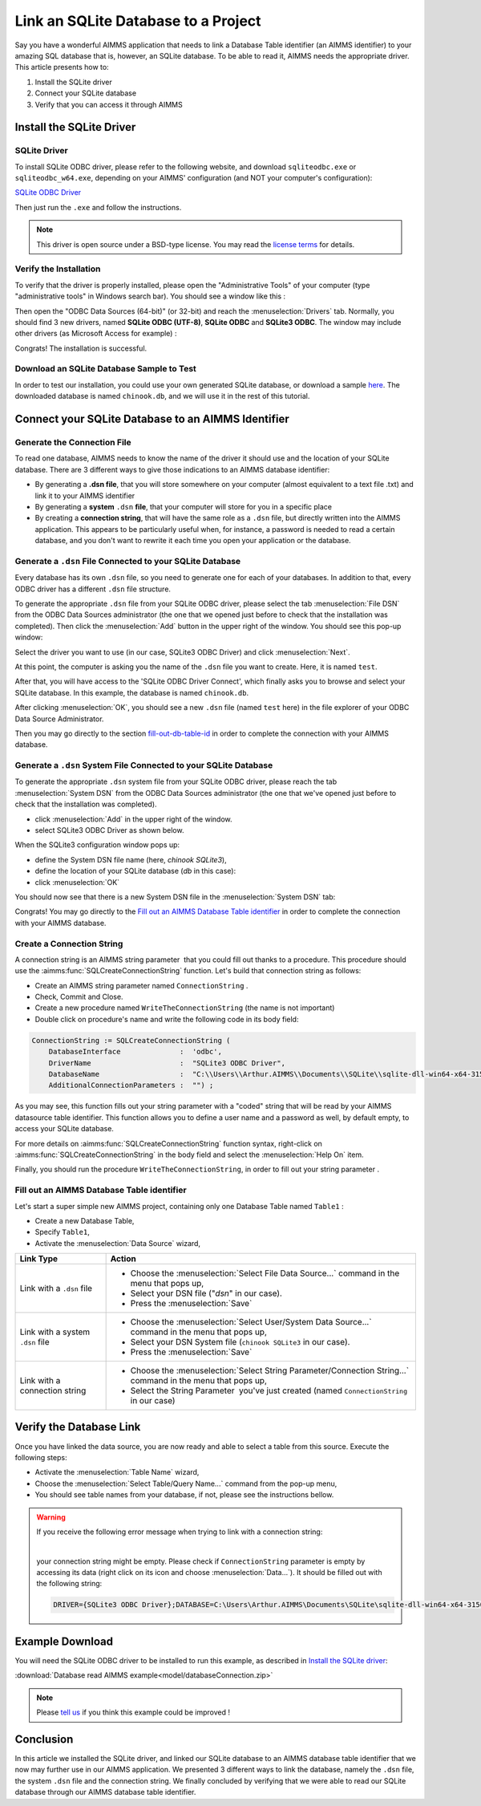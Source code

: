 .. |sp| image:: /Images/icons/StringParameter.png
.. |db| image:: /Images/icons/database.png
.. |proc| image:: /Images/icons/proc.png

Link an SQLite Database to a Project
=========================================

.. meta::
   :description: Directions to link a project in AIMMS with an SQLite database in Windows 10.
   :keywords: sql, sqlite, database, link, connect


Say you have a wonderful AIMMS application that needs to link a Database Table identifier |db| (an AIMMS identifier) to your amazing SQL database that is, however, an SQLite database. To be able to read it, AIMMS needs the appropriate driver. This article presents how to:

#. Install the SQLite driver

#. Connect your SQLite database

#. Verify that you can access it through AIMMS


Install the SQLite Driver
---------------------------------------

SQLite Driver
^^^^^^^^^^^^^^

To install SQLite ODBC driver, please refer to the following website, and download ``sqliteodbc.exe`` or ``sqliteodbc_w64.exe``, depending on your AIMMS' configuration (and NOT your computer's configuration):

`SQLite ODBC Driver <http://www.ch-werner.de/sqliteodbc>`__ 

Then just run the ``.exe`` and follow the instructions.

.. note:: This driver is open source under a BSD-type license. You may read the `license terms <http://www.ch-werner.de/sqliteodbc/license.terms>`_ for details.

Verify the Installation
^^^^^^^^^^^^^^^^^^^^^^^^^^^^^^^^^^^^

To verify that the driver is properly installed, please open the "Administrative Tools" of your computer (type "administrative tools" in Windows search bar). You should see a window like this :

.. image:: images/2odbc.png
    :align: center

Then open the "ODBC Data Sources (64-bit)" (or 32-bit) and reach the :menuselection:`Drivers` tab. Normally, you should find 3 new drivers, named **SQLite ODBC (UTF-8)**, **SQLite ODBC** and **SQLite3 ODBC**. The window may include other drivers (as Microsoft Access for example) :

.. image:: images/3odbc.png
    :align: center

Congrats! The installation is successful.

.. _download-sqlite-db-sample:

Download an SQLite Database Sample to Test
^^^^^^^^^^^^^^^^^^^^^^^^^^^^^^^^^^^^^^^^^^^^^^^^^^^^^^^^^^^^^^^^^^^^^^^^^^

In order to test our installation, you could use your own generated SQLite database, or download a sample `here <https://www.sqlitetutorial.net/wp-content/uploads/2018/03/chinook.zip>`_. 
The downloaded database is named ``chinook.db``, and we will use it in the rest of this tutorial.

Connect your SQLite Database to an AIMMS Identifier
---------------------------------------------------

Generate the Connection File
^^^^^^^^^^^^^^^^^^^^^^^^^^^^^^^^^^

To read one database, AIMMS needs to know the name of the driver it should use and the location of your SQLite database. There are 3 different ways to give those indications to an AIMMS database identifier:

* By generating a **.dsn file**, that you will store somewhere on your computer (almost equivalent to a text file .txt) and link it to your AIMMS identifier
* By generating a **system** ``.dsn`` **file**, that your computer will store for you in a specific place
* By creating a **connection string**, that will have the same role as a ``.dsn`` file, but directly written into the AIMMS application. This appears to be particularly useful when, for instance, a password is needed to read a certain database, and you don't want to rewrite it each time you open your application or the database.

Generate a ``.dsn`` File Connected to your SQLite Database
^^^^^^^^^^^^^^^^^^^^^^^^^^^^^^^^^^^^^^^^^^^^^^^^^^^^^^^^^^

Every database has its own ``.dsn`` file, so you need to generate one for each of your databases. In addition to that, every ODBC driver has a different ``.dsn`` file structure.

To generate the appropriate ``.dsn`` file from your SQLite ODBC driver, please select the tab :menuselection:`File DSN` 
from the ODBC Data Sources administrator (the one that we opened just before to check that the installation was completed). 
Then click the :menuselection:`Add` button in the upper right of the window. You should see this pop-up window:

.. image:: images/4odbc.png
    :align: center

Select the driver you want to use (in our case, SQLite3 ODBC Driver) and click :menuselection:`Next`.

At this point, the computer is asking you the name of the ``.dsn`` file you want to create. Here, it is named ``test``.

.. image:: images/5odbc.png
    :align: center

After that, you will have access to the 'SQLite ODBC Driver Connect', which finally asks you to browse and select your SQLite database. 
In this example, the database is named ``chinook.db``.

.. image:: images/8odbc.png
    :align: center

After clicking :menuselection:`OK`, you should see a new ``.dsn`` file (named ``test`` here) in the file explorer of your ODBC Data Source Administrator.

Then you may go directly to the section fill-out-db-table-id_ in order to complete the connection with your AIMMS database.

Generate a ``.dsn`` System File Connected to your SQLite Database
^^^^^^^^^^^^^^^^^^^^^^^^^^^^^^^^^^^^^^^^^^^^^^^^^^^^^^^^^^^^^^^^^^^^

To generate the appropriate ``.dsn`` system file from your SQLite ODBC driver, please reach the tab :menuselection:`System DSN` from the ODBC Data Sources administrator (the one that we've opened just before to check that the installation was completed).

* click :menuselection:`Add` in the upper right of the window.
* select SQLite3 ODBC Driver as shown below.

 
.. image:: images/7odbc.png
    :align: center

When the SQLite3 configuration window pops up:

* define the System DSN file name (here, *chinook SQLite3*),
* define the location of your SQLite database (*db* in this case):
* click :menuselection:`OK`

.. image:: images/8odbc.png
    :align: center

You should now see that there is a new System DSN file in the :menuselection:`System DSN` tab:

.. image:: images/9odbc.png
    :align: center

Congrats! You may go directly to the `Fill out an AIMMS Database Table identifier`_ in order to complete the connection with your AIMMS database.

Create a Connection String
^^^^^^^^^^^^^^^^^^^^^^^^^^

A connection string is an AIMMS string parameter |sp| that you could fill out thanks to a procedure. This procedure should use the :aimms:func:`SQLCreateConnectionString` function. Let's build that connection string as follows:

* Create an AIMMS string parameter |sp| named ``ConnectionString`` .
* Check, Commit and Close.
* Create a new procedure |proc|  named ``WriteTheConnectionString`` (the name is not important)
* Double click on procedure's name and write the following code in its body field:

.. code-block:: aimms

    ConnectionString := SQLCreateConnectionString (
        DatabaseInterface              :  'odbc',
        DriverName                     :  "SQLite3 ODBC Driver",
        DatabaseName                   :  "C:\\Users\\Arthur.AIMMS\\Documents\\SQLite\\sqlite-dll-win64-x64-3150000\\chinook.db", !The path of your database
        AdditionalConnectionParameters :  "") ; 


As you may see, this function fills out your string parameter with a "coded" string that will be read by your AIMMS datasource table identifier. This function allows you to define a user name and a password as well, by default empty, to access your SQLite database.

For more details on :aimms:func:`SQLCreateConnectionString` function syntax, right-click on :aimms:func:`SQLCreateConnectionString` 
in the body field and select the :menuselection:`Help On` item.

Finally, you should run the procedure ``WriteTheConnectionString``, in order to fill out your string parameter |sp|. 

.. _fill-out-db-table-id:

Fill out an AIMMS Database Table identifier
^^^^^^^^^^^^^^^^^^^^^^^^^^^^^^^^^^^^^^^^^^^^

Let's start a super simple new AIMMS project, containing only one Database Table named ``Table1`` :

.. image:: images/10aimms.png
    :align: center

* Create a new Database Table,
* Specify ``Table1``,
* Activate the :menuselection:`Data Source` wizard,


+-----------------------------------+-----------------------------------------------------------------------------------------------------------------------------------------------+
| Link    Type                      |        Action                                                                                                                                 |
+===================================+===============================================================================================================================================+
| Link with a ``.dsn`` file         | * Choose the :menuselection:`Select File Data Source...` command in the menu that pops up,                                                    |
|                                   | * Select your DSN file ("*dsn*" in our case).                                                                                                 |
|                                   | * Press the :menuselection:`Save`                                                                                                             |
+-----------------------------------+-----------------------------------------------------------------------------------------------------------------------------------------------+
| Link with a system ``.dsn`` file  |  * Choose the :menuselection:`Select User/System Data Source...` command in the menu that pops up,                                            |
|                                   |  * Select your DSN System file (``chinook SQLite3`` in our case).                                                                             |
|                                   |  * Press the :menuselection:`Save`                                                                                                            |
+-----------------------------------+-----------------------------------------------------------------------------------------------------------------------------------------------+
| Link with a connection string     |  * Choose the :menuselection:`Select String Parameter/Connection String...` command in the menu that pops up,                                 |
|                                   |  * Select the String Parameter |sp| you've just created (named ``ConnectionString`` in our case)                                              |
+-----------------------------------+-----------------------------------------------------------------------------------------------------------------------------------------------+



Verify the Database Link
-------------------------

Once you have linked the data source, you are now ready and able to select a table from this source. Execute the following steps:

* Activate the :menuselection:`Table Name` wizard,
* Choose the :menuselection:`Select Table/Query Name...` command from the pop-up menu,
* You should see table names from your database, if not, please see the instructions bellow.

.. warning::
    
    If you receive the following error message when trying to link with a connection string: 

    .. image:: images/11aimms.png
        :align: center

    |
     
    your connection string might be empty. Please check if ``ConnectionString`` parameter is empty by accessing its data (right click on its icon and choose :menuselection:`Data...`). It should be filled out with the following string:

    .. code-block:: none


        DRIVER={SQLite3 ODBC Driver};DATABASE=C:\Users\Arthur.AIMMS\Documents\SQLite\sqlite-dll-win64-x64-3150000\chinook.db;

Example Download
-------------------

You will need the SQLite ODBC driver to be installed to run this example, as described in `Install the SQLite driver`_:

:download:`Database read AIMMS example<model/databaseConnection.zip>`

.. note:: 
    Please `tell us <https://community.aimms.com/aimms-developer-12/how-to-link-an-sqlite-database-to-a-project-47>`_ if you think this example could be improved !

Conclusion
----------

In this article we installed the SQLite driver, and linked our SQLite database to an AIMMS database table identifier |db| that we now may further use in our AIMMS application. We presented 3 different ways to link the database, namely the ``.dsn`` file, the system ``.dsn`` file and the connection string. 
We finally concluded by verifying that we were able to read our SQLite database through our AIMMS database table identifier.

.. seealso::

    * :doc:`data-communication-components/communicating-with-databases/index`
    * :aimms:func:`SQLCreateConnectionString`  
    * `SQLite ODBC Driver <http://www.ch-werner.de/sqliteodbc/>`_
    * `SQLite Website <https://sqlite.org/index.html>`_

